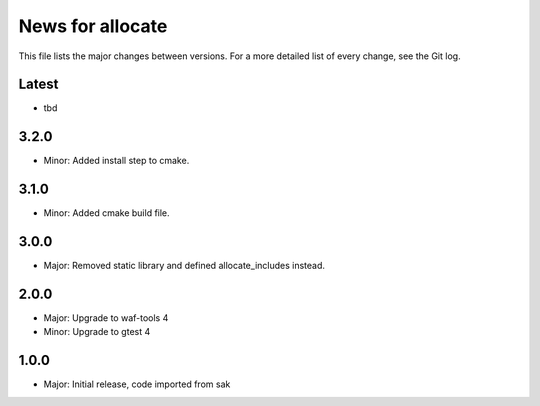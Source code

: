 News for allocate
=================

This file lists the major changes between versions. For a more detailed list of
every change, see the Git log.

Latest
------
* tbd

3.2.0
-----
* Minor: Added install step to cmake.

3.1.0
-----
* Minor: Added cmake build file.

3.0.0
-----
* Major: Removed static library and defined allocate_includes instead.

2.0.0
-----
* Major: Upgrade to waf-tools 4
* Minor: Upgrade to gtest 4

1.0.0
------
* Major: Initial release, code imported from sak
